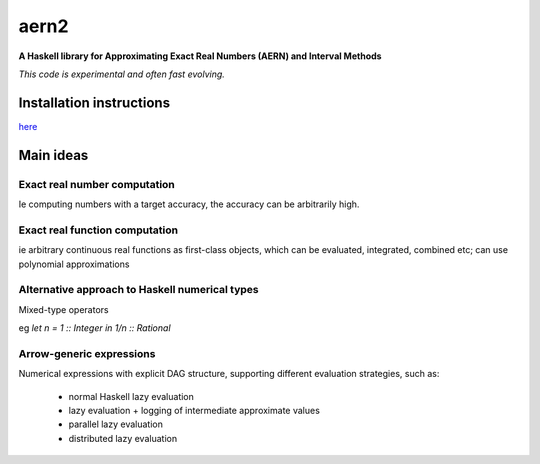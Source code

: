 *****
aern2
*****

**A Haskell library for Approximating Exact Real Numbers (AERN) and Interval Methods**

*This code is experimental and often fast evolving.*



Installation instructions
=========================

`here <docs/INSTALL.md>`_

Main ideas
==========

Exact real number computation
-----------------------------

Ie computing numbers with a target accuracy,
the accuracy can be arbitrarily high.

.. <docs/ERA.md>

Exact real function computation
-------------------------------

ie arbitrary continuous real functions as first-class objects,
which can be evaluated, integrated, combined etc;
can use polynomial approximations

.. <docs/EFA.md>

Alternative approach to Haskell numerical types
-----------------------------------------------

Mixed-type operators

eg `let n = 1 :: Integer in 1/n :: Rational`

.. <docs/mixedtypeops.md>

       
Arrow-generic expressions
-------------------------

Numerical expressions with explicit DAG structure, supporting
different evaluation strategies, such as:
  * normal Haskell lazy evaluation
  * lazy evaluation + logging of intermediate approximate values
  * parallel lazy evaluation
  * distributed lazy evaluation

.. <docs/arrowgeneric.md>

